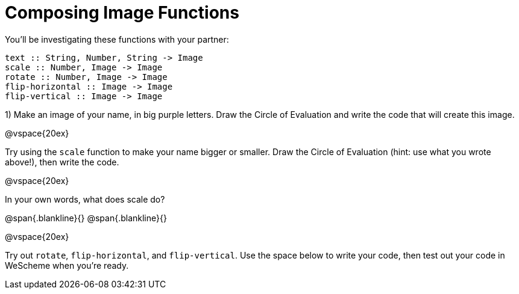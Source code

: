 = Composing Image Functions

You’ll be investigating these functions with your partner:

```
text :: String, Number, String -> Image
scale :: Number, Image -> Image
rotate :: Number, Image -> Image
flip-horizontal :: Image -> Image
flip-vertical :: Image -> Image
```

1) Make an image of your name, in big purple letters. Draw the Circle of Evaluation and write the code that will create this image.

@vspace{20ex}

Try using the `scale` function to make your name bigger or smaller. Draw the Circle of Evaluation (hint: use what you wrote above!), then write the code.

@vspace{20ex}

In your own words, what does scale do?

@span{.blankline}{}
@span{.blankline}{}

@vspace{20ex}

Try out `rotate`, `flip-horizontal`, and `flip-vertical`. Use the space below to write your
code, then test out your code in WeScheme when you’re ready.